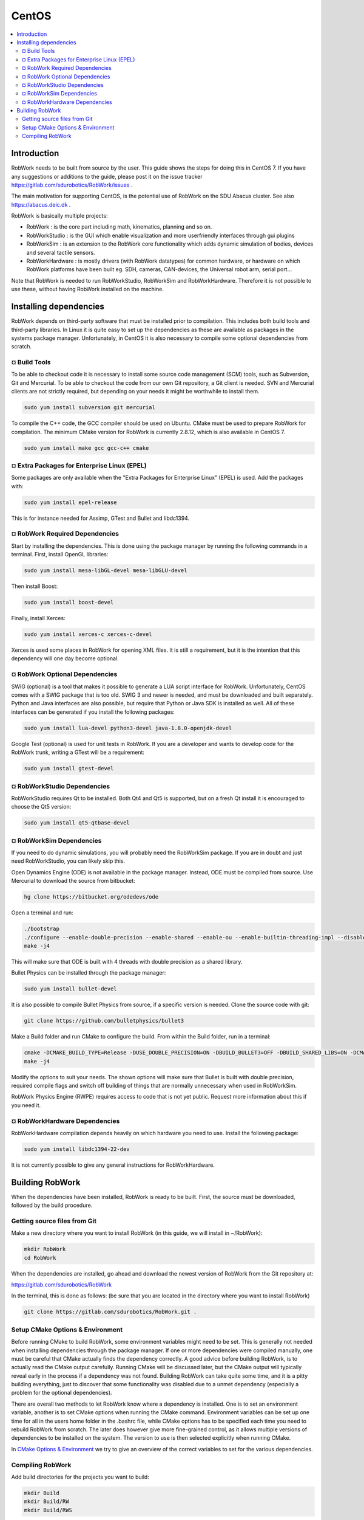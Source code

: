 CentOS
********

.. contents:: :local:

Introduction
=============================================

RobWork needs to be built from source by the user. This guide shows the steps for doing this in CentOS 7. If you have any suggestions or additions to the guide, please post it on the issue tracker https://gitlab.com/sdurobotics/RobWork/issues .

The main motivation for supporting CentOS, is the potential use of RobWork on the SDU Abacus cluster. See also https://abacus.deic.dk . 

RobWork is basically multiple projects:

* RobWork : is the core part including math, kinematics, planning and so on.
* RobWorkStudio : is the GUI which enable visualization and more userfriendly interfaces through gui plugins
* RobWorkSim : is an extension to the RobWork core functionality which adds dynamic simulation of bodies, devices and several tactile sensors.
* RobWorkHardware : is mostly drivers (with RobWork datatypes) for common hardware, or hardware on which RobWork platforms have been built eg. SDH, cameras, CAN-devices, the Universal robot arm, serial port...

Note that RobWork is needed to run RobWorkStudio, RobWorkSim and RobWorkHardware. Therefore it is not possible to use these, without having RobWork installed on the machine. 

Installing dependencies
====================================================

RobWork depends on third-party software that must be installed prior to compilation. This includes both build tools and third-party libraries.
In Linux it is quite easy to set up the dependencies as these are available as packages in the systems package manager.
Unfortunately, in CentOS it is also necessary to compile some optional dependencies from scratch.

¤ Build Tools
-------------------------------------------------

To be able to checkout code it is necessary to install some source code management (SCM) tools, such as Subversion, Git and Mercurial.
To be able to checkout the code from our own Git repository, a Git client is needed.
SVN and Mercurial clients are not strictly required, but depending on your needs it might be worthwhile to install them.

.. code-block::

   sudo yum install subversion git mercurial


To compile the C++ code, the GCC compiler should be used on Ubuntu.
CMake must be used to prepare RobWork for compilation. The minimum CMake version for RobWork is currently 2.8.12, which is also available in CentOS 7.

.. code-block::

   sudo yum install make gcc gcc-c++ cmake


¤ Extra Packages for Enterprise Linux (EPEL)
-------------------------------------------------------------------------------

Some packages are only available when the "Extra Packages for Enterprise Linux" (EPEL) is used.
Add the packages with:

.. code-block::

   sudo yum install epel-release


This is for instance needed for Assimp, GTest and Bullet and libdc1394.

¤ RobWork Required Dependencies
----------------------------------------------------------------

Start by installing the dependencies. This is done using the package manager by running the following commands in a terminal.
First, install OpenGL libraries:

.. code-block::

   sudo yum install mesa-libGL-devel mesa-libGLU-devel


Then install Boost:

.. code-block::

   sudo yum install boost-devel 


Finally, install Xerces:

.. code-block::

   sudo yum install xerces-c xerces-c-devel


Xerces is used some places in RobWork for opening XML files. It is still a requirement, but it is the intention that this dependency will one day become optional.

¤ RobWork Optional Dependencies
-------------------------------------------------------------------------

SWIG (optional) is a tool that makes it possible to generate a LUA script interface for RobWork.
Unfortunately, CentOS comes with a SWIG package that is too old.
SWIG 3 and newer is needed, and must be downloaded and built separately.
Python and Java interfaces are also possible, but require that Python or Java SDK is installed as well.
All of these interfaces can be generated if you install the following packages:

.. code-block::

   sudo yum install lua-devel python3-devel java-1.8.0-openjdk-devel


Google Test (optional) is used for unit tests in RobWork. If you are a developer and wants to develop code for the RobWork trunk, writing a GTest will be a requirement:

.. code-block::

   sudo yum install gtest-devel


¤ RobWorkStudio Dependencies
---------------------------------------------------------------

RobWorkStudio requires Qt to be installed. Both Qt4 and Qt5 is supported, but on a fresh Qt install it is encouraged to choose the Qt5 version:

.. code-block::

   sudo yum install qt5-qtbase-devel


¤ RobWorkSim Dependencies
--------------------------------------------------------------

If you need to do dynamic simulations, you will probably need the RobWorkSim package. If you are in doubt and just need RobWorkStudio, you can likely skip this.

Open Dynamics Engine (ODE) is not available in the package manager. Instead, ODE must be compiled from source.
Use Mercurial to download the source from bitbucket:

.. code-block::

   hg clone https://bitbucket.org/odedevs/ode


Open a terminal and run:

.. code-block::

   ./bootstrap
   ./configure --enable-double-precision --enable-shared --enable-ou --enable-builtin-threading-impl --disable-demos --disable-asserts
   make -j4


This will make sure that ODE is built with 4 threads with double precision as a shared library.

Bullet Physics can be installed through the package manager:

.. code-block::

   sudo yum install bullet-devel


It is also possible to compile Bullet Physics from source, if a specific version is needed. Clone the source code with git:

.. code-block::

   git clone https://github.com/bulletphysics/bullet3


Make a Build folder and run CMake to configure the build. From within the Build folder, run in a terminal:

.. code-block::

   cmake -DCMAKE_BUILD_TYPE=Release -DUSE_DOUBLE_PRECISION=ON -DBUILD_BULLET3=OFF -DBUILD_SHARED_LIBS=ON -DCMAKE_INSTALL_PREFIX:PATH=$WORKSPACE/Release -DCMAKE_CXX_FLAGS="-fPIC" -DCMAKE_C_FLAGS="-fPIC" -DBUILD_EXTRAS=OFF -DBUILD_BULLET2_DEMOS=OFF -DBUILD_UNIT_TESTS=OFF -BUILD_CPU_DEMOS=OFF ..
   make -j4


Modify the options to suit your needs. The shown options will make sure that Bullet is built with double precision, required compile flags and switch off building of things that are normally unnecessary when used in RobWorkSim.

RobWork Physics Engine (RWPE) requires access to code that is not yet public. Request more information about this if you need it.

¤ RobWorkHardware Dependencies
------------------------------------------------------------------

RobWorkHardware compilation depends heavily on which hardware you need to use. Install the following package: 

.. code-block::

   sudo yum install libdc1394-22-dev


It is not currently possible to give any general instructions for RobWorkHardware.

Building RobWork
======================================

When the dependencies have been installed, RobWork is ready to be built. First, the source must be downloaded, followed by the build procedure.

Getting source files from Git
--------------------------------------------------------

Make a new directory where you want to install RobWork (in this guide, we will install in ~/RobWork): 

.. code-block::

   mkdir RobWork
   cd RobWork



When the dependencies are installed, go ahead and download the newest version of RobWork from the Git repository at: 

https://gitlab.com/sdurobotics/RobWork

In the terminal, this is done as follows: (be sure that you are located in the directory where you want to install RobWork)

.. code-block::

   git clone https://gitlab.com/sdurobotics/RobWork.git .


Setup CMake Options & Environment
-------------------------------------------------------------------------

Before running CMake to build RobWork, some environment variables might need to be set. This is generally not needed when installing dependencies through the package manager.
If one or more dependencies were compiled manually, one must be careful that CMake actually finds the dependency correctly.
A good advice before building RobWork, is to actually read the CMake output carefully.
Running CMake will be discussed later, but the CMake output will typically reveal early in the process if a dependency was not found.
Building RobWork can take quite some time, and it is a pitty building everything, just to discover that some functionality was disabled due to a unmet dependency
(especially a problem for the optional dependencies).

There are overall two methods to let RobWork know where a dependency is installed. One is to set an environment variable, another is to set CMake options when running the CMake command.
Environment variables can be set up one time for all in the users home folder in the .bashrc file, while CMake options has to be specified each time you need to rebuild RobWork from scratch.
The later does however give more fine-grained control, as it allows multiple versions of dependencies to be installed on the system.
The version to use is then selected explicitly when running CMake.

In `CMake Options & Environment <@ref page_rw_installation_cmake_options>`_ we try to give an overview of the correct variables to set for the various dependencies.

Compiling RobWork
------------------------------------------------

Add build directories for the projects you want to build:

.. code-block::

   mkdir Build
   mkdir Build/RW
   mkdir Build/RWS


Now we are ready to build RobWork. Run CMake:

.. code-block::

   cd Build/RW
   cmake -DCMAKE_BUILD_TYPE=Release ../../RobWork


Look carefully through the CMake output and check that there is no errors, and that the required dependencies are correctly found.
Now that the CMake files has been built, we are ready to compile the project. Using 4 cores/threads, this is done by: 

.. code-block::

   make -j4


Note that you need at least 1 GB of memory per thread when building. Ie. building with 4 cores requires around 4 GB of RAM. 

For RobWorkStudio, the same procedure is repeated in the RWS build folder, and similar for RobWorkSim and RobWorkHardware if needed.

Finally, we need to add the following paths to ~/.bashrc:

.. code-block:: shell

   #ROBWORK#
   export RW_ROOT=~/RobWork/trunk/RobWork/
   export RWS_ROOT=~/RobWork/trunk/RobWorkStudio/
   export RWHW_ROOT=~/RobWork/trunk/RobWorkHardware/
   export RWSIM_ROOT=~/RobWork/trunk/RobWorkSim/

Remember to only add paths to the components you have actually installed. Ie. if you only installed RobWork and RobWorkStudio, the paths for RobWorkSim and RobWorkHardware should not be set. 
